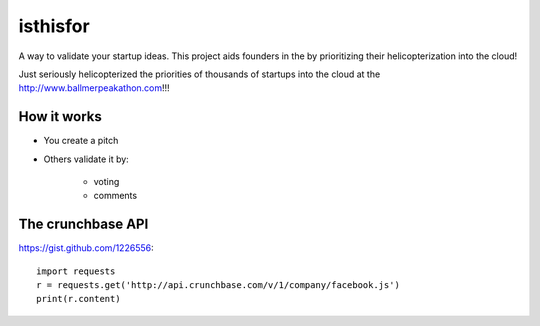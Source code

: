 =========
isthisfor
=========

A way to validate your startup ideas. This project aids founders in the by prioritizing their helicopterization into the cloud!

Just seriously helicopterized the priorities of thousands of startups into the cloud at the http://www.ballmerpeakathon.com!!!

How it works
=============

* You create a pitch
* Others validate it by:

    * voting
    * comments

The crunchbase API
===================

https://gist.github.com/1226556::

    import requests
    r = requests.get('http://api.crunchbase.com/v/1/company/facebook.js')
    print(r.content)